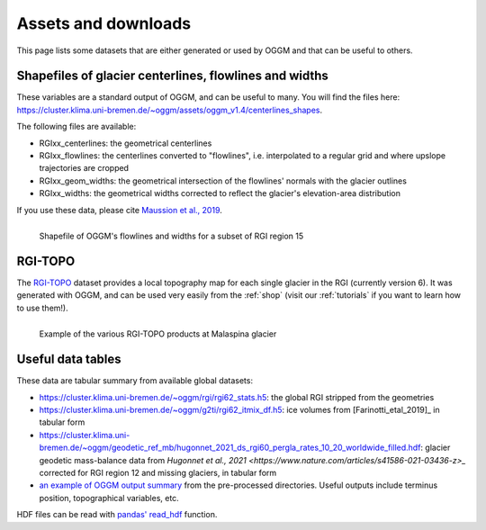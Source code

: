 .. _assets:

Assets and downloads
====================

This page lists some datasets that are either generated or used by OGGM and
that can be useful to others.


Shapefiles of glacier centerlines, flowlines and widths
-------------------------------------------------------

These variables are a standard output of OGGM, and can be useful to many.
You will find the files here: https://cluster.klima.uni-bremen.de/~oggm/assets/oggm_v1.4/centerlines_shapes.

The following files are available:

- RGIxx_centerlines: the geometrical centerlines
- RGIxx_flowlines: the centerlines converted to "flowlines", i.e. interpolated to a regular grid and where upslope trajectories are cropped
- RGIxx_geom_widths: the geometrical intersection of the flowlines' normals with the glacier outlines
- RGIxx_widths: the geometrical widths corrected to reflect the glacier's elevation-area distribution

If you use these data, please cite `Maussion et al., 2019 <https://gmd.copernicus.org/articles/12/909/2019/>`_.

.. figure:: _static/assets_shapes.png
    :width: 100%
    :align: left

    Shapefile of OGGM's flowlines and widths for a subset of RGI region 15


RGI-TOPO
--------

The `RGI-TOPO <https://rgitools.readthedocs.io/en/latest/dems.html>`_ dataset
provides a local topography map for each single glacier in the RGI (currently version 6).
It was generated with OGGM, and can be used very easily from the :ref:`shop` (visit
our :ref:`tutorials` if you want to learn how to use them!).

.. figure:: _static/malaspina_topo.png
    :width: 100%
    :align: left

    Example of the various RGI-TOPO products at Malaspina glacier


Useful data tables
------------------

These data are tabular summary from available global datasets:

- https://cluster.klima.uni-bremen.de/~oggm/rgi/rgi62_stats.h5: the global RGI stripped from the geometries
- https://cluster.klima.uni-bremen.de/~oggm/g2ti/rgi62_itmix_df.h5: ice volumes from [Farinotti_etal_2019]_ in tabular form
- https://cluster.klima.uni-bremen.de/~oggm/geodetic_ref_mb/hugonnet_2021_ds_rgi60_pergla_rates_10_20_worldwide_filled.hdf: glacier geodetic mass-balance data from `Hugonnet et al., 2021 <https://www.nature.com/articles/s41586-021-03436-z>_` corrected for RGI region 12 and missing glaciers, in tabular form
- `an example of OGGM output summary <https://cluster.klima.uni-bremen.de/~oggm/gdirs/oggm_v1.4/L3-L5_files/ERA5/elev_bands/qc3/pcp1.6/no_match/RGI62/b_040/L5/summary/>`_
  from the pre-processed directories. Useful outputs include terminus position, topographical
  variables, etc.

HDF files can be read with `pandas' read_hdf <https://pandas.pydata.org/pandas-docs/stable/reference/api/pandas.read_hdf.html>`_ function.
